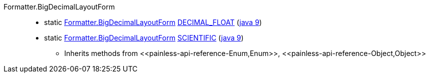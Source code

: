////
Automatically generated by PainlessDocGenerator. Do not edit.
Rebuild by running `gradle generatePainlessApi`.
////

[[painless-api-reference-Formatter-BigDecimalLayoutForm]]++Formatter.BigDecimalLayoutForm++::
** [[painless-api-reference-Formatter-BigDecimalLayoutForm-DECIMAL_FLOAT]]static <<painless-api-reference-Formatter-BigDecimalLayoutForm,Formatter.BigDecimalLayoutForm>> link:{java8-javadoc}/java/util/Formatter.BigDecimalLayoutForm.html#DECIMAL_FLOAT[DECIMAL_FLOAT] (link:{java9-javadoc}/java/util/Formatter.BigDecimalLayoutForm.html#DECIMAL_FLOAT[java 9])
** [[painless-api-reference-Formatter-BigDecimalLayoutForm-SCIENTIFIC]]static <<painless-api-reference-Formatter-BigDecimalLayoutForm,Formatter.BigDecimalLayoutForm>> link:{java8-javadoc}/java/util/Formatter.BigDecimalLayoutForm.html#SCIENTIFIC[SCIENTIFIC] (link:{java9-javadoc}/java/util/Formatter.BigDecimalLayoutForm.html#SCIENTIFIC[java 9])
* Inherits methods from ++<<painless-api-reference-Enum,Enum>>++, ++<<painless-api-reference-Object,Object>>++
